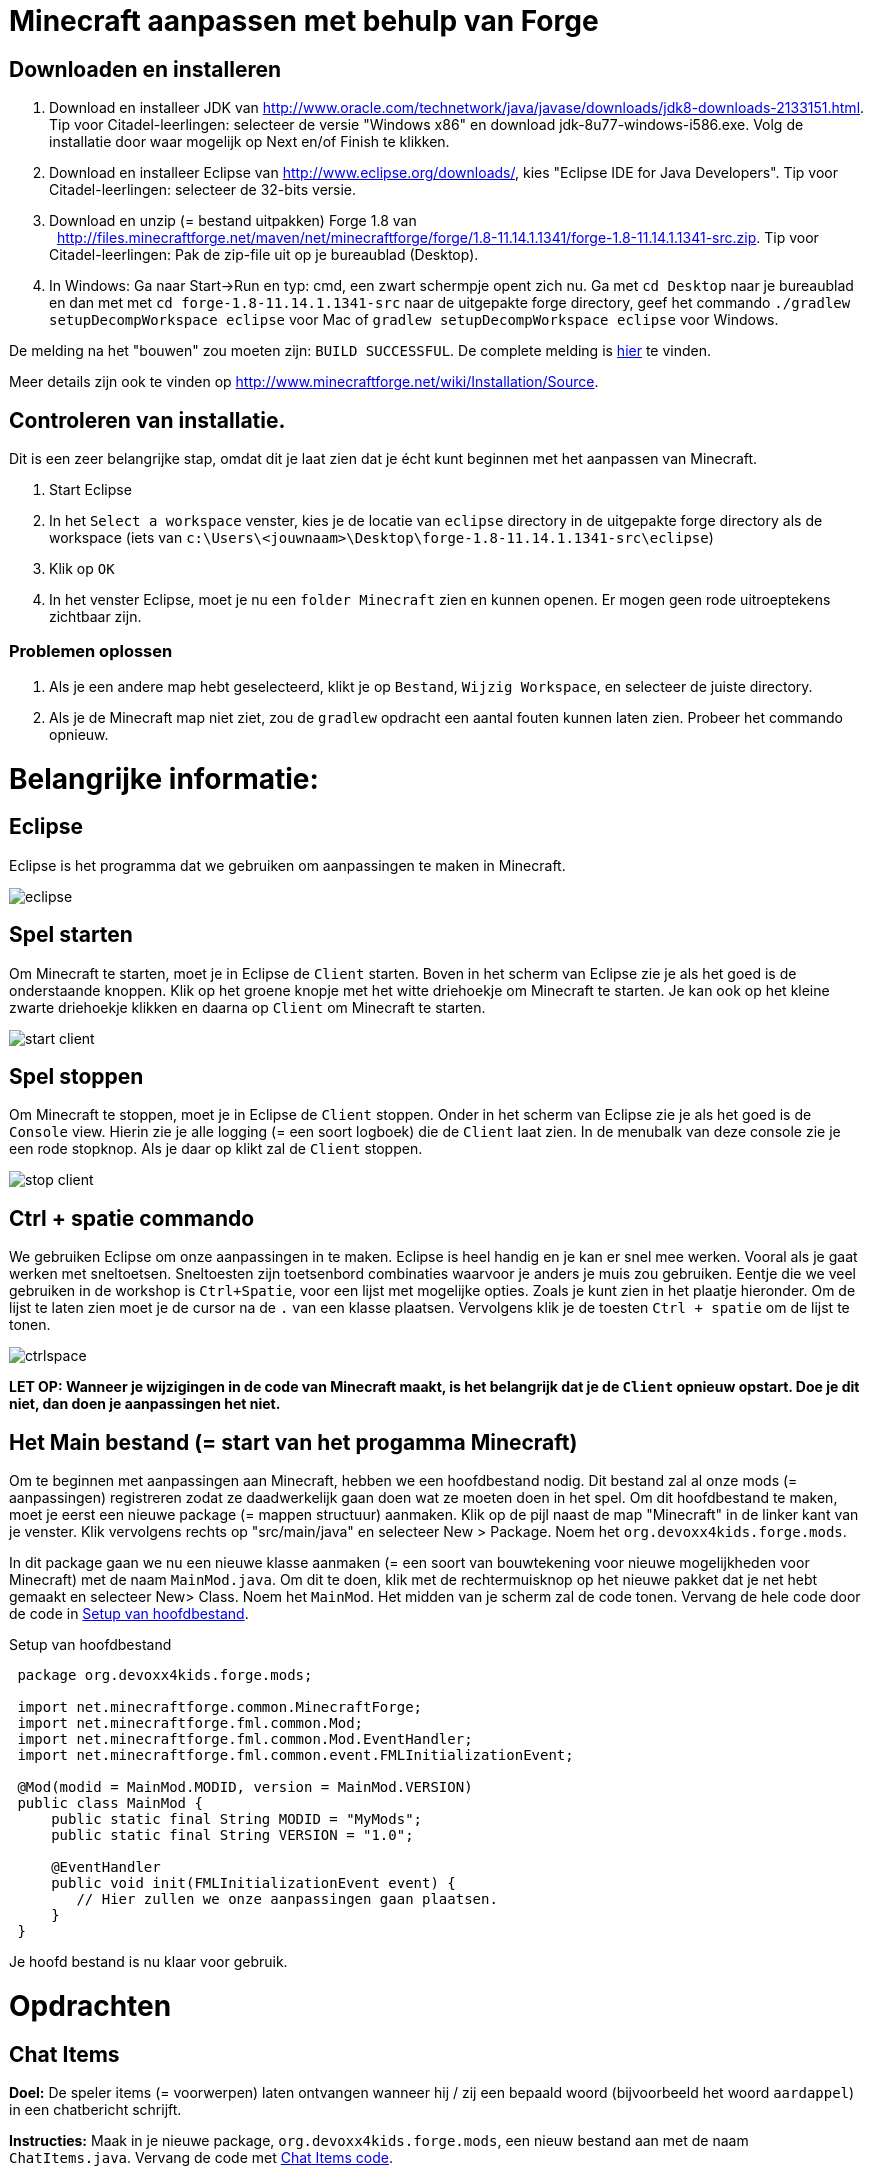 = Minecraft aanpassen met behulp van Forge

== Downloaden en installeren

. Download en installeer JDK van http://www.oracle.com/technetwork/java/javase/downloads/jdk8-downloads-2133151.html. Tip voor Citadel-leerlingen: selecteer de versie "Windows x86" en download jdk-8u77-windows-i586.exe. Volg de installatie door waar mogelijk op Next en/of Finish te klikken.
. Download en installeer Eclipse van http://www.eclipse.org/downloads/, kies "Eclipse IDE for Java Developers". Tip voor Citadel-leerlingen: selecteer de 32-bits versie.
. Download en unzip (= bestand uitpakken)  Forge 1.8 van
  http://files.minecraftforge.net/maven/net/minecraftforge/forge/1.8-11.14.1.1341/forge-1.8-11.14.1.1341-src.zip. Tip voor Citadel-leerlingen: Pak de zip-file uit op je bureaublad (Desktop).
. In Windows: Ga naar Start->Run en typ: cmd, een zwart schermpje opent zich nu. Ga met `cd Desktop` naar je bureaublad en dan met met `cd forge-1.8-11.14.1.1341-src` naar de uitgepakte forge directory, geef het commando `./gradlew
                                                        setupDecompWorkspace eclipse` voor Mac of `gradlew
                                                        setupDecompWorkspace eclipse` voor Windows. +

De melding na het "bouwen" zou moeten zijn: `BUILD SUCCESSFUL`. De complete melding is <<Gradlew_command_output, hier>> te vinden.

Meer details zijn ook te vinden op http://www.minecraftforge.net/wiki/Installation/Source.

== Controleren van installatie.

Dit is een zeer belangrijke stap, omdat dit je laat zien dat je écht kunt beginnen met het aanpassen van Minecraft.

. Start Eclipse
. In het `Select a workspace` venster, kies je de locatie van `eclipse` directory in de uitgepakte forge directory als de workspace (iets van `c:\Users\<jouwnaam>\Desktop\forge-1.8-11.14.1.1341-src\eclipse`)
. Klik op `OK`
. In het venster Eclipse, moet je nu een `folder Minecraft` zien en kunnen openen. Er mogen geen rode uitroeptekens zichtbaar zijn.

=== Problemen oplossen

. Als je een andere map hebt geselecteerd, klikt je op `Bestand`, `Wijzig Workspace`, en selecteer de juiste directory.
. Als je de Minecraft map niet ziet, zou de `gradlew` opdracht een aantal fouten kunnen laten zien. Probeer het commando opnieuw.

<<<

= Belangrijke informatie:

== Eclipse

Eclipse is het programma dat we gebruiken om aanpassingen te maken in Minecraft.

image::../images/eclipse.png[]

== Spel starten

Om Minecraft te starten, moet je in Eclipse de `Client` starten. Boven in het scherm van Eclipse zie je als het goed is de onderstaande knoppen.
Klik op het groene knopje met het witte driehoekje om Minecraft te starten. Je kan ook op het kleine zwarte driehoekje klikken en daarna op `Client` om Minecraft te starten.

image::../images/start-client.png[]

== Spel stoppen

Om Minecraft te stoppen, moet je in Eclipse de `Client` stoppen. Onder in het scherm van Eclipse zie je als het goed is de `Console` view. Hierin zie je alle logging (= een soort logboek) die de `Client` laat zien. In de menubalk van deze console zie je een rode stopknop. Als je daar op klikt zal de `Client` stoppen.

image::../images/stop-client.png[]

== Ctrl + spatie commando

We gebruiken Eclipse om onze aanpassingen in te maken. Eclipse is heel handig en je kan er snel mee werken. Vooral als je gaat werken met sneltoetsen. Sneltoesten zijn toetsenbord combinaties waarvoor je anders je muis zou gebruiken. Eentje die we veel gebruiken in de workshop is `Ctrl+Spatie`, voor een lijst met mogelijke opties. Zoals je kunt zien in het plaatje hieronder.
Om de lijst te laten zien moet je de cursor na de `.` van een klasse plaatsen. Vervolgens klik je de toesten `Ctrl + spatie` om de lijst te tonen.

image::../images/ctrlspace.png[]

*LET OP: Wanneer je wijzigingen in de code van Minecraft maakt, is het belangrijk dat je de `Client` opnieuw opstart. Doe je dit niet, dan doen je aanpassingen het niet.*

<<<

== Het Main bestand (= start van het progamma Minecraft)

Om te beginnen met aanpassingen aan Minecraft, hebben we een hoofdbestand nodig. Dit bestand zal al onze mods (= aanpassingen) registreren zodat ze daadwerkelijk gaan doen wat ze moeten doen in het spel. Om dit hoofdbestand te maken, moet je eerst een nieuwe package (= mappen structuur) aanmaken. Klik op de pijl naast de map "Minecraft" in de linker kant van je venster. Klik vervolgens rechts op "src/main/java" en selecteer New > Package. Noem het `org.devoxx4kids.forge.mods`.

In dit package gaan we nu een nieuwe klasse aanmaken (= een soort van bouwtekening voor nieuwe mogelijkheden voor Minecraft) met de naam `MainMod.java`. Om dit te doen, klik met de rechtermuisknop op het nieuwe pakket dat je net hebt gemaakt en selecteer New> Class. Noem het `MainMod`. Het midden van je scherm zal de code tonen. Vervang de hele code door de code in <<Setting_Up_The_Main_File>>.

[[Setting_Up_The_Main_File]]
.Setup van hoofdbestand
[source, java, indent=1]
----
package org.devoxx4kids.forge.mods;

import net.minecraftforge.common.MinecraftForge;
import net.minecraftforge.fml.common.Mod;
import net.minecraftforge.fml.common.Mod.EventHandler;
import net.minecraftforge.fml.common.event.FMLInitializationEvent;

@Mod(modid = MainMod.MODID, version = MainMod.VERSION)
public class MainMod {
    public static final String MODID = "MyMods";
    public static final String VERSION = "1.0";

    @EventHandler
    public void init(FMLInitializationEvent event) {
       // Hier zullen we onze aanpassingen gaan plaatsen.
    }
}
----

Je hoofd bestand is nu klaar voor gebruik.

<<<

= Opdrachten

== Chat Items

**Doel:** De speler items (= voorwerpen) laten ontvangen wanneer hij / zij een bepaald woord (bijvoorbeeld het woord `aardappel`) in een chatbericht schrijft.

**Instructies:** Maak in je nieuwe package, `org.devoxx4kids.forge.mods`, een nieuw bestand aan met de naam `ChatItems.java`. Vervang de code met <<Chat_Items_Code>>.

[[Chat_Items_Code]]
.Chat Items code
[source, java]
----
package org.devoxx4kids.forge.mods;

import net.minecraft.init.Items;
import net.minecraft.item.ItemStack;
import net.minecraftforge.event.ServerChatEvent;
import net.minecraftforge.fml.common.eventhandler.SubscribeEvent;

public class ChatItems {

  @SubscribeEvent
  public void giveItems(ServerChatEvent event){
    if (event.message.contains("aardappel")) {
      event.player.inventory
        .addItemStackToInventory(new ItemStack(Items.potato, 64));
    }
  }
}
----

Registreer je mod (= aanpassing) in `MainMod.java` (= het hoofdbestand) met behulp van de regel in <<Registreren_Chat_Voorwerpen>>. De regel moet worden geplaatst tussen de twee accolades (= `{ }`) achter de lijn die zegt `init()`.

[[Registreren_Chat_Voorwerpen]]
.Registreren van Chat Items
====
[source, java]
----
MinecraftForge.EVENT_BUS.register(new ChatItems());
----
====

<<<

Je hoofd bestand ziet er nu uit als in <<Main_File_After_Register>>.

[[Main_File_After_Register]]
.Hoofdbestand na registreren van Chat voorwerpen
[source, java]
----
package org.devoxx4kids.forge.mods;

import net.minecraftforge.common.MinecraftForge;
import net.minecraftforge.fml.common.Mod;
import net.minecraftforge.fml.common.Mod.EventHandler;
import net.minecraftforge.fml.common.event.FMLInitializationEvent;

@Mod(modid = MainMod.MODID, version = MainMod.VERSION)
public class MainMod {
    public static final String MODID = "MyMods";
    public static final String VERSION = "1.0";

    @EventHandler
    public void init(FMLInitializationEvent event) {
        MinecraftForge.EVENT_BUS.register(new ChatItems());
    }
}
----

**Spel spelen:**

. Start de `Client` in Eclipse. (Zie `Belangrijke informatie` hoe je dat moet doen.) Minecraft zal starten.
. In Minecraft, selecteer `Singleplayer`
. Selecteer `Create New World`
. Geef je wereld een naam.
. Selecteer `Game Mode: Creative` door 2 keer op de knop op het midden van het scherm te klikken.
. Klik op de knop `Create New World`
. Je wereld zal nu gebouwd worden en het spel zal starten.
. Druk op 'T' om het chatvenster te openen.
. Schrijf een chatbericht waarin het woord `aardappel` voorkomt.
. Je moet een stapel aardappelen ontvangen (een stapel = 64 artikelen).

<<<

=== Tekst/voorwerp wijzigen

Instructies: Ga terug naar Eclipse. (Gebruik de 'esc' toets om Minecraft te verlaten.) Verander het woord in het tekstbericht en maak een ander item. Bijvoorbeeld: Verander de tekst `aardappel` in `diamant` en het gemaakte voorwerp `Items.potato` in `Items.diamond`. Gebruik Ctrl + spatie om de lijst met items weer te geven. (Zie `Belangrijke informatie` hoe je dat moet doen.)

**Spel spelen:**

. Stop de `Client` vanuit Eclipse. (Zie `Belangrijke informatie` hoe je dat moet doen.)
. Start de `Client` vanuit Eclipse. (Zie `Belangrijke informatie` hoe je dat moet doen.)
. Selecteer je wereld.
. Druk op 'T' om het chatvenster te openen.
. Schrijf een chatbericht waarin het woord `diamant` voorkomt.
. Je moet een stapel diamanten ontvangen.

<<<

=== Verschillende voorwerpen

Instructies: Ga terug naar Eclipse. Maak de code voor het aanmaken van verschillende voorwerpen voor verschillende chat-teksten.

[[Different_Chat_Items_Code]]
.Code voor Verschillende Chat Items
[source, java]
----
@SubscribeEvent
public void giveItems(ServerChatEvent event){
 if (event.message.contains("aardappel")) {
   event.player.inventory.addItemStackToInventory(new ItemStack(Items.potato, 64));
 }

 if (event.message.contains("diamant")) {
   event.player.inventory.addItemStackToInventory(new ItemStack(Items.diamond, 64));
 }
}

----

**Spel spelen:**

. Stop de `Client` vanuit Eclipse. (Zie `Belangrijke informatie` hoe je dat moet doen.)
. Start de `Client` vanuit Eclipse. (Zie `Belangrijke informatie` hoe je dat moet doen.)
. Selecteer je wereld.
. Druk op 'T' om het chatvenster te openen.
. Schrijf een chatbericht waarin het woord `aardappel` of `diamant` of beide voorkomt.
. Je moet een stapel aardappelen of diamanten of allebei ontvangen.

<<<

=== Meerdere Voorwerpen

Instructies: Ga terug naar Eclipse. Maak de code om verschillende voorwerpen te krijgen bij bepaalde chat-teksten.

[[Multiple_Chat_Items_Code]]
.Code Meerdere Chat Voorwerpen
[source, java]
----
@SubscribeEvent
public void giveItems(ServerChatEvent event){
 if (event.message.contains("aardappel")) {
   event.player.inventory.addItemStackToInventory(new ItemStack(Items.potato, 64));
   event.player.inventory.addItemStackToInventory(new ItemStack(Items.diamond, 64));
 }
}
----

**Spel spelen:**

. Stop de `Client` vanuit Eclipse. (Zie `Belangrijke informatie` hoe je dat moet doen.)
. Start de `Client` vanuit Eclipse. (Zie `Belangrijke informatie` hoe je dat moet doen.)
. Selecteer je wereld.
. Druk op 'T' om het chatvenster te openen.
. Schrijf een chatbericht waarin het woord `aardappel` voorkomt.
. Je krijgt een stapel van 64 aardappelen en 64 diamanten.

<<<

= Ender Dragon tot leven wekken

**Doel:** Elke keer als een speler een Dragon Egg plaatst een Ender Dragon tot leven laten komen.

**Instructies:** Ga terug naar Eclipse en maak in de package `org.devoxx4kids.forge.mods` een nieuwe klasse genaamd `DragonSpawner`. Vervang de code met de <<Dragon_Spawner_Code>>.

[[Dragon_Spawner_Code]]
.Code Dragon Spawner
[source, java]
----
package org.devoxx4kids.forge.mods;

import net.minecraft.entity.boss.EntityDragon;
import net.minecraft.init.Blocks;
import net.minecraft.util.BlockPos;
import net.minecraftforge.event.world.BlockEvent.PlaceEvent;
import net.minecraftforge.fml.common.eventhandler.SubscribeEvent;

public class DragonSpawner {

@SubscribeEvent
  public void spawnDragon(PlaceEvent event) {
    if (event.placedBlock == Blocks.dragon_egg.getBlockState().getBaseState()) {
      event.world.setBlockToAir(
        new BlockPos(event.pos.getX(), event.pos.getY(), event.pos.getZ()));
      EntityDragon dragon = new EntityDragon(event.world);
      dragon.setLocationAndAngles(
        event.pos.getX(), event.pos.getY(), event.pos.getZ(), 0, 0);
      event.world.spawnEntityInWorld(dragon);
    }
  }
}
----

<<<

Registreer vervolgens deze klasse zoals je deed met Chat items, je hoofdbestand zal er nu uitzien zoals wordt getoond in <<Dragon_Spawner_Registering>>.

[[Dragon_Spawner_Registering]]
.Registreren van Dragon Spawner code
[source, java]
----
package org.devoxx4kids.forge.mods;

import net.minecraftforge.common.MinecraftForge;
import net.minecraftforge.fml.common.Mod;
import net.minecraftforge.fml.common.Mod.EventHandler;
import net.minecraftforge.fml.common.event.FMLInitializationEvent;

@Mod(modid = MainMod.MODID, version = MainMod.VERSION)
public class MainMod {
    public static final String MODID = "MyMods";
    public static final String VERSION = "1.0";

    @EventHandler
    public void init(FMLInitializationEvent event) {
        MinecraftForge.EVENT_BUS.register(new ChatItems());
        MinecraftForge.EVENT_BUS.register(new DragonSpawner());
    }
}
----

**Spel spelen:**

. Stop de `Client` vanuit Eclipse. (Zie `Belangrijke informatie` hoe je dat moet doen.)
. Start de `Client` vanuit Eclipse. (Zie `Belangrijke informatie` hoe je dat moet doen.)
. Selecteer je wereld.
. Kijk in het chat-venster door op 'T' te drukken wat je spelersnaam is, dit is niet je normale minecraft-spelersnaam.
. Gebruik de opdracht `/give <je spelersnaam> dragon_egg` om jezelf een dragon egg te geven.
. Plaats het ei op het speelveld en een `Ender Dragon` zal tot leven komen.

<<<

=== Wijzig block/voorwerp

**Doel:** Elke keer als een speler een `Sponge` (=spons) plaatst een `Squid` (=inktvis)  tot leven laten komen.

**Instructies:** Wijzig de code die ervoor zorgt dat voorwerpen tot leven komen en laat een andere voorwerp tot leven komen. Met de onderstaande code laat je een `Squid` tot leven komen wanneer je een `sponge` block plaatst. Gebruik Ctrl + spatie om de lijst met voorwerpen weer te geven. (zie `Belangrijke informatie`)

.Spawn Squid Code
[source, java]
----
if (event.placedBlock == Blocks.sponge.getBlockState().getBaseState()) {
    event.world.setBlockToAir(
      new BlockPos(event.pos.getX(), event.pos.getY(), event.pos.getZ()));
    EntitySquid squid = new EntitySquid(event.world);
    squid.setLocationAndAngles(
      event.pos.getX(), event.pos.getY(), event.pos.getZ(), 0, 0);
    event.world.spawnEntityInWorld(squid);
}
----

Nadat je dit hebt gedaan, drukt je op Ctrl + Shift + O op een Windows-computer of Cmd + Shift + O op een Mac-computer om bepaalde klasses te importeren en een aantal fouten te repareren.

**Spel spelen:**

. Stop de `Client` vanuit Eclipse. (Zie `Belangrijke informatie` hoe je dat moet doen.)
. Start de `Client` vanuit Eclipse. (Zie `Belangrijke informatie` hoe je dat moet doen.)
. Selecteer je wereld.
. Kijk in het chat-venster door op 'T' te drukken wat je spelersnaam is, dit is niet je normale minecraft-spelersnaam.
. Gebruik de opdracht `/give <je spelersnaam> sponge` om jezelf een sponge te geven.
. Plaats de sponge in het water en een `Squid` zal tot leven komen.

<<<

=== Verander de start plek wanneer voorwerpen tot leven komen.

**Instructie:** Verander in de code `event.pos.getX ()`, `event.pos.getY ()`, `event.pos.getZ ()` en tel er 5 bij of af om te testen dat nieuwe voorwerpen worden geplaatst met een andere start plek.

.Afstand tussen nieuwe voorwerpen
[source, java]
----
dragon.setLocationAndAngles(
   event.pos.getX() + 5, event.pos.getY(), event.pos.getZ(), 0, 0);
----

**Spel spelen:**

. Stop de `Client` vanuit Eclipse. (Zie `Belangrijke informatie` hoe je dat moet doen.)
. Start de `Client` vanuit Eclipse. (Zie `Belangrijke informatie` hoe je dat moet doen.)
. Selecteer je wereld.
. Kijk in het chat-venster door op 'T' te drukken wat je spelersnaam is, dit is niet je normale minecraft-spelersnaam.
. Gebruik de opdracht `/give <je spelersnaam> dragon_egg` om jezelf een dragon egg te geven.
. Plaats het ei op het speelveld en een `Ender Dragon` zal tot leven komen op 5 vakjes van de plek waar je hebt geklikt met je muis.

<<<

== Creeper spawn-waarschuwing

**Doel:** Alle spelers waarschuwen wanneer er een creeper tot leven komt.

**Instructies:**  Maak een nieuwe klasse in de package met de naam `CreeperSpawnAlert`. Vervang de code in het bestand met de <<Creeper_Spawn_Code>>.

[[Creeper_Spawn_Code]]
.Code Nieuwe Creeper Span Alert
[source, java]
----
package org.devoxx4kids.forge.mods;

import java.util.List;
import net.minecraft.entity.monster.EntityCreeper;
import net.minecraft.entity.player.EntityPlayer;
import net.minecraft.util.ChatComponentText;
import net.minecraft.util.EnumChatFormatting;
import net.minecraftforge.event.entity.EntityJoinWorldEvent;
import net.minecraftforge.fml.common.eventhandler.SubscribeEvent;

public class CreeperSpawnAlert {

    @SubscribeEvent
    public void sendAlert(EntityJoinWorldEvent event) {
        if (!(event.entity instanceof EntityCreeper)) {
            return;
        }

        List players = event.entity.worldObj.playerEntities;

        for (int i = 0; i < players.size(); i++) {
            EntityPlayer player = (EntityPlayer) players.get(i);
            player.addChatMessage(new ChatComponentText(
                EnumChatFormatting.GREEN + "Een creeper is tot leven gekomen!"));
        }
    }

}
----

<<<

Registreer vervolgens deze klasse zoals je deed met Chat items, je hoofdbestand zal er nu uitzien zoals wordt getoond in <<Creeper_Spawn_Registering>>.

[[Creeper_Spawn_Registering]]
.Code Registreren Nieuwe Creeper spawn alert
[source, java]
----
package org.devoxx4kids.forge.mods;

import net.minecraftforge.common.MinecraftForge;
import net.minecraftforge.fml.common.Mod;
import net.minecraftforge.fml.common.Mod.EventHandler;
import net.minecraftforge.fml.common.event.FMLInitializationEvent;

@Mod(modid = MainMod.MODID, version = MainMod.VERSION)
public class MainMod {
    public static final String MODID = "MyMods";
    public static final String VERSION = "1.0";

    @EventHandler
    public void init(FMLInitializationEvent event) {
        MinecraftForge.EVENT_BUS.register(new ChatItems());
        MinecraftForge.EVENT_BUS.register(new DragonSpawner());
        MinecraftForge.EVENT_BUS.register(new CreeperSpawnAlert());
    }
}
----

**Spel spelen:**

. Stop de `Client` vanuit Eclipse. (Zie `Belangrijke informatie` hoe je dat moet doen.)
. Start de `Client` vanuit Eclipse. (Zie `Belangrijke informatie` hoe je dat moet doen.)
. Selecteer je wereld.
. Zorg ervoor dat je niet in de `peaceful mode` speelt. Dit kan je wijzigingen door 'T' te toetsen en type dan `/difficulty 2`
. Verander de tijd naar \`s nachts. Dit kan je wijzigingen door 'T' te toetsen en type dan `/time set night`

Je moet een heleboel berichten te zien krijgen met de tekst: "Een creeper is tot leven gekomen!" in lichtgroene letters. Dit bericht wordt elke keer naar jou gestuurd wanneer een creeper tot leven komt.

<<<

=== Verander kleur/formaat van het bericht

==== Verander de kleur naar rood

**Instructie:** Pas de code aan zoals in het voorbeeld hieronder.

.Kleur van bericht
[source,java]
----
player.addChatMessage(new ChatComponentText(
    EnumChatFormatting.RED + "Een creeper is tot leven gekomen!"));
----

Probeer verschillende kleuren op de plek in de code na `EnumChatFormatting`. (Gebruik `Ctrl + Spatie`, zie `Belangrijke informatie`)
Vergeet niet je `Client` opnieuw te starten wanneer je je aanpassing gaat testen.

==== Stijl wijzigen in cursief

**Instructie:** Pas de code aan zoals in het voorbeeld hieronder.

.Stijl van berichten
[source,java]
----
player.addChatMessage(new ChatComponentText(
    EnumChatFormatting.ITALIC + "Een creeper is tot leven gekomen!"));
----

Probeer verschillende stijlen in de code achter `EnumChatFormatting`. (Gebruik `Ctrl + Spatie`, zie `Belangrijke informatie`)
Vergeet niet je `Client` opnieuw te starten wanneer je je aanpassing gaat testen.

=== Wijzig tekst van het bericht

**Instructie:** Pas de code aan zoals in het voorbeeld hieronder.

.Stijl van berichten
[source,java]
----
player.addChatMessage(new ChatComponentText(
    EnumChatFormatting.GREEN + "Wegrennen, een creeper is tot leven gekomen!"));
----

Je kan zelf bepalen welke tekst er getoond wordt door de tekst tussen de aanhalingstekens te wijzigen.
Vergeet niet je `Client` opnieuw te starten wanneer je je aanpassing gaat testen.

<<<

=== Print dezelfde boodschap voor verschillende voorwerpen

**Instructie:** Pas de code aan om het bericht voor de creeper ook voor zombies te gebruiken. Dit kan op twee manieren.

. Door `AND` (= && tekens). Hierbij wordt er gecontroleerd of beide controles waar zijn. Alleen dan wordt er iets mee gedaan. Voorbeeld bij AND: Dit betekent dat het tekstbericht bij het gebruiken van de AND code alleen getoond wordt wanneer er een creeper AND (= en) een zombie tegelijk tot leven komen. Je ziet geen bericht als er alleen een creeper tot leven komt, of alleen een zombie.
. Door `OR` (= || tekens).  Hierbij wordt er gecontroleerd of een of allebei van de twee controles waar zijn. Alleen dan wordt er iets mee gedaan. Voorbeeld bij AND: Dit betekent dat het tekstbericht bij het gebruiken van de OR code getoond wordt wanneer er een creeper, OR (= of) een zombie tot leven komt,  OR (= of) als een creeper en een zombie tegelijk tot leven komen.


.Dezelfde berichten voor verschillende voorwerpen door gebruik te maken van `AND` (= && tekens).
[source, java]
----
// Als voorwerp en geen creeper en geen zombie is, dan doen we niks. (return betekent hier, ga verder met andere code)
if (!(event.entity instanceof EntityCreeper && event.entity instanceof EntityZombie)) {
   return;
}
----

OF

.Dezelfde berichten voor verschillende voorwerpen door gebruik te maken van `OR` (= || tekens).
[source, java]
----
// Als voorwerp of geen creeper is of geen zombie, dan doen we niks. (return betekent hier, ga verdere met andere code)
if (!(event.entity instanceof EntityCreeper) || !(event.entity instanceof EntityZombie)) {
   return;
}
----

<<<

=== Print een andere boodschap voor verschillende aanpassingen

**Instructie:** Maak voor elke voorwerp een ander bericht. Pas hiervoor de code van `CreeperSpawnAlert.java` aan zoals hieronder.

.Print een andere boodschap voor verschillende mods
[source, java]
----
public void sendAlert(EntityJoinWorldEvent event) {
    if (!(event.entity instanceof EntityCreeper && event.entity instanceof EntityZombie)) {
        return;
    }

    String message;

    // Als het voorwerp een creeper is,
    // dan tonen we `Een creeper is tot leven gekomen!`
    // en anders `Een zombie is tot leven gekomen!`
    if (event.entity instanceof EntityCreeper) {
        message = "Een creeper is tot leven gekomen!";
    } else {
        message = "Een zombie is tot leven gekomen!";
    }

    List players = event.entity.worldObj.playerEntities;

    for (int i = 0; i < players.size(); i++) {
        EntityPlayer player = (EntityPlayer) players.get(i);
        if (event.world.isRemote) {
            player.addChatMessage(new ChatComponentText(
               EnumChatFormatting.GREEN + message));
        }
    }
}
----

Vergeet niet je `Client` opnieuw te starten wanneer je je aanpassing gaat testen.

<<<

=== Bericht tonen bij het tot leven komen van een voorwerp

**Doel:** Bericht tonen wanneer een voorwerp tot leven komt. Het maakt niet uit welk soort voorwerp.

**Instructie:** Pas de code aan zoals je hieronder.

.Bericht tonen bij het tot leven komen van een voorwerp
[source, java]
----
package org.devoxx4kids.forge.mods;

import java.util.List;

import net.minecraft.entity.monster.EntityCreeper;
import net.minecraft.entity.player.EntityPlayer;
import net.minecraft.util.ChatComponentText;
import net.minecraft.util.EnumChatFormatting;
import net.minecraftforge.event.entity.EntityJoinWorldEvent;
import net.minecraftforge.fml.common.eventhandler.SubscribeEvent;

public class CreeperSpawnAlert {

    @SubscribeEvent
    public void sendAlert(EntityJoinWorldEvent event) {
        if (!(event.entity instanceof EntityMob)) {
            return;
        }

        List players = event.entity.worldObj.playerEntities;

        for (int i = 0; i < players.size(); i++) {
            EntityPlayer player = (EntityPlayer) players.get(i);
            player.addChatMessage(new ChatComponentText(
               EnumChatFormatting.GREEN + "Een creeper is tot leven gekomen!"));
        }
    }

}
----

Elk voorwerp in de Minecraft code stamt af van een `EntityMob`. Met deze aanpassing laten we een bericht zien wanneer elk type voorwerp tot leven komt.

<<<

== Scherpe sneeuwballen
**Doel:** Alle sneeuwballen omzetten in pijlen zodat ze voorwerpen kunnen beschadigen.

**Instructies:** Maak in je package een nieuwe klasse met de naam `SharpSnowballs` aan. Vervang de code met de  <<Sharp_Snowballs_Code>>.
[[Sharp_Snowballs_Code]]
.Code Scherpe sneeuwballen
[source, java]
----
package org.devoxx4kids.forge.mods;

import net.minecraft.entity.Entity;
import net.minecraft.entity.projectile.EntityArrow;
import net.minecraft.entity.projectile.EntitySnowball;
import net.minecraft.world.World;
import net.minecraftforge.event.entity.EntityJoinWorldEvent;
import net.minecraftforge.fml.common.eventhandler.SubscribeEvent;

public class SharpSnowballs {

    @SubscribeEvent
    public void replaceSnowballWithArrow(EntityJoinWorldEvent event) {
        Entity snowball = event.entity;
        World world = snowball.worldObj;
        if (!(snowball instanceof EntitySnowball)) {
           return;
        }
        if (!world.isRemote) {
            EntityArrow arrow = new EntityArrow(world);
            arrow.setLocationAndAngles(snowball.posX, snowball.posY, snowball.posZ, 0, 0);
            arrow.motionX = snowball.motionX;
            arrow.motionY = snowball.motionY;
            arrow.motionZ = snowball.motionZ;

            // gets arrow out of player`s head
            // gets the angle of arrow right, in the direction of motion
            arrow.posX += arrow.motionX;
            arrow.posY += arrow.motionY;
            arrow.posZ += arrow.motionZ;

            world.spawnEntityInWorld(arrow);
            snowball.setDead();
        }
    }
}
----

<<<

Registreer vervolgens deze klasse zoals je deed met Chat items, je hoofdbestand zal er nu uitzien zoals wordt getoond in <<Snowballs_Registering>>.

[[Snowballs_Registering]]
.Registreren Scherpe Sneeuwballen
[source, java]
----
package org.devoxx4kids.forge.mods;

import net.minecraftforge.common.MinecraftForge;
import net.minecraftforge.fml.common.Mod;
import net.minecraftforge.fml.common.Mod.EventHandler;
import net.minecraftforge.fml.common.event.FMLInitializationEvent;

@Mod(modid = MainMod.MODID, version = MainMod.VERSION)
public class MainMod {
    public static final String MODID = "MyMods";
    public static final String VERSION = "1.0";

    @EventHandler
    public void init(FMLInitializationEvent event) {
        MinecraftForge.EVENT_BUS.register(new ChatItems());
        MinecraftForge.EVENT_BUS.register(new DragonSpawner());
        MinecraftForge.EVENT_BUS.register(new CreeperSpawnAlert());
        MinecraftForge.EVENT_BUS.register(new SharpSnowballs());
    }
}
----

<<<

**Spel spelen:**

. Stop de `Client` vanuit Eclipse. (Zie `Belangrijke informatie` hoe je dat moet doen.)
. Start de `Client` vanuit Eclipse. (Zie `Belangrijke informatie` hoe je dat moet doen.)
. Selecteer je wereld.
. Zoek een Sneeuwbal in je voorraad. (Type 'E' om je voorraad te openen. Klik vervolgens op het laatste tabje en daar zie je de `snowball`)
. Klik met je muis op de sneeuwbal en dan klik je een van de lege vakjes onderin.
. Druk op 'esc' om je voorraad te sluiten.
. Als je nu een sneeuwbal gooit met behulp van de rechtermuis toets. Dan zullen de sneeuwballen veranderen in pijlen!! Schiet maar hoog in de lucht.
. *TIP* Je kan ook een Sneeuwgolem maken door 2 sneeuwblokken en 1 pompoen op elkaar te plaatsen. De Sneeuwgolem zal een torentje worden dat sneeuwballen schiet die veranderen in pijlen.

image::../images/inventory_snowball.png[]

<<<

=== Explosieve sneeuwballen

**Doel:** Sneeuwballen veranderen in TNT pakketjes die ontploffen nadat je ze hebt gegooid.

**Instructie:** Pas de code aan zoals in het voorbeeld hieronder.

[[Snowballs_Code]]
.Code Explosieve Sneeuwballen
[source, java]
----
package org.devoxx4kids.forge.mods;

import net.minecraft.entity.Entity;
import net.minecraft.entity.projectile.EntityArrow;
import net.minecraft.entity.projectile.EntitySnowball;
import net.minecraft.world.World;
import net.minecraftforge.event.entity.EntityJoinWorldEvent;
import net.minecraftforge.fml.common.eventhandler.SubscribeEvent;

public class SharpSnowballs {

    @SubscribeEvent
    public void replaceSnowballWithArrow(EntityJoinWorldEvent event) {
      Entity snowball = event.entity;
      World world = snowball.worldObj;
      if (!(snowball instanceof EntitySnowball)) {
        return;
      }
      if (!world.isRemote) {
        // Hier moet je de code aanpassen.
        EntityTNTPrimed arrow = new EntityTNTPrimed(world);
        arrow.fuse = 80;

        arrow.setLocationAndAngles(snowball.posX, snowball.posY, snowball.posZ, 0, 0);
        arrow.motionX = snowball.motionX;
        arrow.motionY = snowball.motionY;
        arrow.motionZ = snowball.motionZ;

        arrow.posX += arrow.motionX;
        arrow.posY += arrow.motionY;
        arrow.posZ += arrow.motionZ;
        world.spawnEntityInWorld(arrow);
        snowball.setDead();
      }
    }
}
----

<<<

== Iron Golems Met Super Krachten

**Doel:** Het geven van superkrachten aan Iron Golems wanneer ze tot leven komen in de wereld.

**Instructies:**

Maak in je package een nieuwe klasse genaamd `OverpoweredIronGolems`. Vervang de code ervan met <<Iron_Golems_Code>>.

[[Iron_Golems_Code]]
.Code Iron Golems Met Superkrachten
[source, java]
----
package org.devoxx4kids.forge.mods;

import net.minecraft.entity.EntityLiving;
import net.minecraft.entity.monster.EntityIronGolem;
import net.minecraft.potion.PotionEffect;
import net.minecraftforge.event.entity.EntityJoinWorldEvent;
import net.minecraftforge.fml.common.eventhandler.SubscribeEvent;

public class OverpoweredIronGolems {

    @SubscribeEvent
    public void golemMagic(EntityJoinWorldEvent event) {
        if (!(event.entity instanceof EntityIronGolem)) {
           return;
        }

        EntityLiving entity = (EntityLiving) event.entity;
        entity.addPotionEffect(new PotionEffect(1, 1000000, 5));
        entity.addPotionEffect(new PotionEffect(5, 1000000, 5));
        entity.addPotionEffect(new PotionEffect(10, 1000000, 5));
        entity.addPotionEffect(new PotionEffect(11, 1000000, 5));
    }
}
----

<<<

Registreer vervolgens deze klasse zoals je deed met Chat items, je hoofdbestand zal er nu uitzien zoals wordt getoond in <<Iron_Golems_Register>>.

[[Iron_Golems_Register]]
.Code Registreren Iron Golems Met Super Krachten
[source, java]
----
package org.devoxx4kids.forge.mods;

import net.minecraftforge.common.MinecraftForge;
import net.minecraftforge.fml.common.Mod;
import net.minecraftforge.fml.common.Mod.EventHandler;
import net.minecraftforge.fml.common.event.FMLInitializationEvent;

@Mod(modid = MainMod.MODID, version = MainMod.VERSION)
public class MainMod {
    public static final String MODID = "MyMods";
    public static final String VERSION = "1.0";

    @EventHandler
    public void init(FMLInitializationEvent event) {
        MinecraftForge.EVENT_BUS.register(new ChatItems());
        MinecraftForge.EVENT_BUS.register(new DragonSpawner());
        MinecraftForge.EVENT_BUS.register(new CreeperSpawnAlert());
        MinecraftForge.EVENT_BUS.register(new SharpSnowballs());
        MinecraftForge.EVENT_BUS.register(new OverpoweredIronGolems());
    }
}
----

**Spel spelen:**

. Stop de `Client` vanuit Eclipse. (Zie `Belangrijke informatie` hoe je dat moet doen.)
. Start de `Client` vanuit Eclipse. (Zie `Belangrijke informatie` hoe je dat moet doen.)
. Selecteer je wereld.
. Laat een Iron golem tot leven komen. (Type 'T' en dan type je `/summon VillagerGolem` ).
. Laat een paar vijandige karakters tot leven komen in de buurt van de Iron Golem

De golem zal zich naar hen toe verplaatsen om hen te doden. Normaal gesproken bewegen Iron Golems langzaam, maar met de snelheidsinstelling van de aanpassing, zullen ze heel snel bewegen.

<<<

== Regenwater

**Doel:** Wanneer het regent water plaatsen aan de voeten van entities.

**Instructies:** Maak in je package een nieuwe klasse met de naam `RainWater`. Vervang de code ervan met <<Rain_Code>>.

[[Rain_Code]]
.Code Regen Water
[source, java]
----
package org.devoxx4kids.forge.mods;

import net.minecraft.entity.Entity;
import net.minecraft.init.Blocks;
import net.minecraft.util.BlockPos;
import net.minecraft.world.World;
import net.minecraftforge.event.entity.living.LivingEvent.LivingUpdateEvent;
import net.minecraftforge.fml.common.eventhandler.SubscribeEvent;

public class RainWater {

  @SubscribeEvent
  public void makeWater(LivingUpdateEvent event) {
    Entity entity = event.entity;
    World world = entity.worldObj;
    int x = (int) Math.floor(entity.posX);
    int y = (int) Math.floor(entity.posY);
    int z = (int) Math.floor(entity.posZ);
    if (!entity.worldObj.isRaining()) {
      return;
    }
    for (int i = y; i < 256; i++) {
      if (world.getBlockState(
        new BlockPos(x, i, z)) != Blocks.air.getBlockState().getBaseState()) {
          return;
      }
    }
    if (world.isRemote || !world.getBlockState(
      new BlockPos(x, y - 1, z)).getBlock().isNormalCube()) {
        return;
    }
    world.setBlockState(new BlockPos(x, y, z), Blocks.water.getBlockState().getBaseState());
  }
}
----

<<<

Registreer vervolgens deze klasse zoals je deed met Chat items, je hoofdbestand zal er nu uitzien zoals wordt getoond in <<Rain_Registering>>.

[[Rain_Registering]]
.Registreren Regen Water
[source, java]
----
package org.devoxx4kids.forge.mods;

import net.minecraftforge.common.MinecraftForge;
import net.minecraftforge.fml.common.Mod;
import net.minecraftforge.fml.common.Mod.EventHandler;
import net.minecraftforge.fml.common.event.FMLInitializationEvent;

@Mod(modid = MainMod.MODID, version = MainMod.VERSION)
public class MainMod {
    public static final String MODID = "MyMods";
    public static final String VERSION = "1.0";

    @EventHandler
    public void init(FMLInitializationEvent event) {
        MinecraftForge.EVENT_BUS.register(new ChatItems());
        MinecraftForge.EVENT_BUS.register(new DragonSpawner());
        MinecraftForge.EVENT_BUS.register(new CreeperSpawnAlert());
        MinecraftForge.EVENT_BUS.register(new SharpSnowballs());
        MinecraftForge.EVENT_BUS.register(new OverpoweredIronGolems());
        MinecraftForge.EVENT_BUS.register(new RainWater());
    }
}
----

**Spel spelen:**

. Stop de `Client` vanuit Eclipse. (Zie `Belangrijke informatie` hoe je dat moet doen.)
. Start de `Client` vanuit Eclipse. (Zie `Belangrijke informatie` hoe je dat moet doen.)
. Selecteer je wereld.
. Type 'T' en dan type je `/weather rain` om het weer regenachtig maken.
. Begin te bewegen. Waar je ook gaat zal er water verschijnen, maar zodra je stilstaat zal het snel verdwijnen.

<<<

*De volgende opdrachten hoef je niet tijdens de workshop uit te voeren, maar kan je doen als je nog tijd over hebt of thuis nog verder gaat met aanpassingen maken van Minecraft.*

== Het delen van je aanpassingen

Open de opdrachtprompt van je computer. Navigeer naar uw Forge map. Vervolgens typt je het commando `gradlew build`. Op een Mac kan het zijn `./gradlew build`. Nadat het proces is voltooid, gaat je naar de "build" map, daarbinnen vind je weer een map met de naam "libs". In deze map, moet er een .jar-bestand genaamd `modid-1.0.jar` zijn. In dit .jar-bestand zitten al je mods.

Om je mod in je Minecraft launcher te installeren, volg dan de instructies op http://www.minecraftforge.net/wiki/Installation/Universal.

<<<

== Uitvoer van Gradlew commando
[source,text]
----
forge> ./gradlew setupDecompWorkspace eclipse
Downloading https://services.gradle.org/distributions/gradle-2.0-bin.zip
.........................................................................................................................................................................................................................................................................................................................................................................................................................................................................................................................................................................................................................................................................................................................................................................................................................................................................................................................................................................................................................................................................................................................................................................................................................................................................................................................................................................................................................................................................................................................................................................................................................................................................................................................................................................................................................................................................................................................................................................................................................................................................................................................................................
Unzipping /Users/arungupta/.gradle/wrapper/dists/gradle-2.0-bin/5h57m9vra0mjv9qs45oqtsb5c0/gradle-2.0-bin.zip to /Users/arungupta/.gradle/wrapper/dists/gradle-2.0-bin/5h57m9vra0mjv9qs45oqtsb5c0
Set executable permissions for: /Users/arungupta/.gradle/wrapper/dists/gradle-2.0-bin/5h57m9vra0mjv9qs45oqtsb5c0/gradle-2.0/bin/gradle
Download http://files.minecraftforge.net/maven/net/minecraftforge/gradle/ForgeGradle/1.2-SNAPSHOT/ForgeGradle-1.2-20150329.235405-283.pom
Download http://files.minecraftforge.net/maven/de/oceanlabs/mcp/RetroGuard/3.6.6/RetroGuard-3.6.6.pom
Download http://repo1.maven.org/maven2/net/sf/opencsv/opencsv/2.3/opencsv-2.3.pom
Download http://repo1.maven.org/maven2/org/sonatype/oss/oss-parent/7/oss-parent-7.pom
Download http://repo1.maven.org/maven2/com/github/jponge/lzma-java/1.3/lzma-java-1.3.pom
Download http://repo1.maven.org/maven2/com/github/abrarsyed/jastyle/jAstyle/1.2/jAstyle-1.2.pom
Download http://repo1.maven.org/maven2/net/sf/trove4j/trove4j/2.1.0/trove4j-2.1.0.pom
Download http://repo1.maven.org/maven2/com/cloudbees/diff4j/1.1/diff4j-1.1.pom
Download http://repo1.maven.org/maven2/com/cloudbees/cloudbees-oss-parent/1/cloudbees-oss-parent-1.pom
Download http://repo1.maven.org/maven2/net/md-5/SpecialSource/1.7.3/SpecialSource-1.7.3.pom
Download http://repo1.maven.org/maven2/org/sonatype/oss/oss-parent/9/oss-parent-9.pom
Download http://repo1.maven.org/maven2/com/github/tony19/named-regexp/0.2.3/named-regexp-0.2.3.pom
Download http://repo1.maven.org/maven2/org/ow2/asm/asm-debug-all/5.0.3/asm-debug-all-5.0.3.pom
Download http://repo1.maven.org/maven2/org/ow2/asm/asm-parent/5.0.3/asm-parent-5.0.3.pom
Download http://repo1.maven.org/maven2/org/ow2/ow2/1.3/ow2-1.3.pom
Download http://repo1.maven.org/maven2/com/nothome/javaxdelta/2.0.1/javaxdelta-2.0.1.pom
Download http://files.minecraftforge.net/maven/net/minecraftforge/srg2source/Srg2Source/3.2-SNAPSHOT/Srg2Source-3.2-20150109.190932-47.pom
Download http://repo1.maven.org/maven2/org/apache/httpcomponents/httpclient/4.3.3/httpclient-4.3.3.pom
Download http://repo1.maven.org/maven2/org/apache/httpcomponents/httpcomponents-client/4.3.3/httpcomponents-client-4.3.3.pom
Download http://repo1.maven.org/maven2/org/apache/httpcomponents/project/7/project-7.pom
Download http://repo1.maven.org/maven2/org/apache/apache/13/apache-13.pom
Download http://repo1.maven.org/maven2/com/google/code/gson/gson/2.2.4/gson-2.2.4.pom
Download http://repo1.maven.org/maven2/com/google/guava/guava/18.0/guava-18.0.pom
Download http://repo1.maven.org/maven2/com/google/guava/guava-parent/18.0/guava-parent-18.0.pom
Download http://repo1.maven.org/maven2/org/apache/httpcomponents/httpmime/4.3.3/httpmime-4.3.3.pom
Download http://files.minecraftforge.net/maven/de/oceanlabs/mcp/mcinjector/3.2-SNAPSHOT/mcinjector-3.2-20150210.031242-16.pom
Download http://repo1.maven.org/maven2/net/sf/jopt-simple/jopt-simple/4.5/jopt-simple-4.5.pom
Download http://repo1.maven.org/maven2/org/jvnet/localizer/localizer/1.12/localizer-1.12.pom
Download http://repo1.maven.org/maven2/org/jvnet/localizer/localizer-parent/1.12/localizer-parent-1.12.pom
Download http://repo1.maven.org/maven2/commons-io/commons-io/1.4/commons-io-1.4.pom
Download http://repo1.maven.org/maven2/org/apache/commons/commons-parent/7/commons-parent-7.pom
Download http://repo1.maven.org/maven2/org/apache/apache/4/apache-4.pom
Download http://repo1.maven.org/maven2/trove/trove/1.0.2/trove-1.0.2.pom
Download http://files.minecraftforge.net/maven/org/eclipse/jdt/org.eclipse.jdt.core/3.10.0.v20131029-1755/org.eclipse.jdt.core-3.10.0.v20131029-1755.pom
Download http://repo1.maven.org/maven2/org/eclipse/core/jobs/3.5.300-v20130429-1813/jobs-3.5.300-v20130429-1813.pom
Download http://repo1.maven.org/maven2/org/eclipse/osgi/3.9.1-v20130814-1242/osgi-3.9.1-v20130814-1242.pom
Download http://repo1.maven.org/maven2/org/eclipse/core/contenttype/3.4.200-v20130326-1255/contenttype-3.4.200-v20130326-1255.pom
Download http://repo1.maven.org/maven2/org/eclipse/core/resources/3.2.1-R32x_v20060914/resources-3.2.1-R32x_v20060914.pom
Download http://repo1.maven.org/maven2/org/eclipse/equinox/common/3.6.200-v20130402-1505/common-3.6.200-v20130402-1505.pom
Download http://repo1.maven.org/maven2/org/eclipse/text/org.eclipse.text/3.5.101/org.eclipse.text-3.5.101.pom
Download http://repo1.maven.org/maven2/org/eclipse/jgit/org.eclipse.jgit/3.2.0.201312181205-r/org.eclipse.jgit-3.2.0.201312181205-r.pom
Download http://repo1.maven.org/maven2/org/eclipse/jgit/org.eclipse.jgit-parent/3.2.0.201312181205-r/org.eclipse.jgit-parent-3.2.0.201312181205-r.pom
Download http://repo1.maven.org/maven2/org/eclipse/equinox/preferences/3.5.100-v20130422-1538/preferences-3.5.100-v20130422-1538.pom
Download http://repo1.maven.org/maven2/org/eclipse/core/runtime/3.9.0-v20130326-1255/runtime-3.9.0-v20130326-1255.pom
Download http://repo1.maven.org/maven2/org/apache/httpcomponents/httpcore/4.3.2/httpcore-4.3.2.pom
Download http://repo1.maven.org/maven2/org/apache/httpcomponents/httpcomponents-core/4.3.2/httpcomponents-core-4.3.2.pom
Download http://repo1.maven.org/maven2/commons-logging/commons-logging/1.1.3/commons-logging-1.1.3.pom
Download http://repo1.maven.org/maven2/org/apache/commons/commons-parent/28/commons-parent-28.pom
Download http://repo1.maven.org/maven2/commons-codec/commons-codec/1.6/commons-codec-1.6.pom
Download http://repo1.maven.org/maven2/org/apache/commons/commons-parent/22/commons-parent-22.pom
Download http://repo1.maven.org/maven2/org/apache/apache/9/apache-9.pom
Download http://repo1.maven.org/maven2/org/eclipse/equinox/preferences/3.5.200-v20140224-1527/preferences-3.5.200-v20140224-1527.pom
Download http://repo1.maven.org/maven2/org/eclipse/equinox/registry/3.5.400-v20140428-1507/registry-3.5.400-v20140428-1507.pom
Download http://repo1.maven.org/maven2/org/eclipse/core/runtime/compatibility/3.1.200-v20070502/compatibility-3.1.200-v20070502.pom
Download http://repo1.maven.org/maven2/org/eclipse/core/expressions/3.3.0-v20070606-0010/expressions-3.3.0-v20070606-0010.pom
Download http://repo1.maven.org/maven2/org/eclipse/core/filesystem/1.1.0-v20070606/filesystem-1.1.0-v20070606.pom
Download http://repo1.maven.org/maven2/org/eclipse/core/org.eclipse.core.commands/3.6.0/org.eclipse.core.commands-3.6.0.pom
Download http://repo1.maven.org/maven2/org/eclipse/equinox/org.eclipse.equinox.common/3.6.0/org.eclipse.equinox.common-3.6.0.pom
Download http://repo1.maven.org/maven2/com/jcraft/jsch/0.1.46/jsch-0.1.46.pom
Download http://repo1.maven.org/maven2/org/sonatype/oss/oss-parent/6/oss-parent-6.pom
Download http://repo1.maven.org/maven2/com/googlecode/javaewah/JavaEWAH/0.5.6/JavaEWAH-0.5.6.pom
Download http://repo1.maven.org/maven2/org/sonatype/oss/oss-parent/5/oss-parent-5.pom
Download http://repo1.maven.org/maven2/org/eclipse/osgi/3.10.0-v20140606-1445/osgi-3.10.0-v20140606-1445.pom
Download http://repo1.maven.org/maven2/org/eclipse/core/jobs/3.6.0-v20140424-0053/jobs-3.6.0-v20140424-0053.pom
Download http://repo1.maven.org/maven2/org/eclipse/core/contenttype/3.4.200-v20140207-1251/contenttype-3.4.200-v20140207-1251.pom
Download http://repo1.maven.org/maven2/org/eclipse/equinox/app/1.3.200-v20130910-1609/app-1.3.200-v20130910-1609.pom
Download http://repo1.maven.org/maven2/org/eclipse/core/runtime/3.10.0-v20140318-2214/runtime-3.10.0-v20140318-2214.pom
Download http://repo1.maven.org/maven2/org/eclipse/update/configurator/3.2.100-v20070615/configurator-3.2.100-v20070615.pom
Download http://repo1.maven.org/maven2/net/sf/jopt-simple/jopt-simple/4.7/jopt-simple-4.7.pom
Download http://files.minecraftforge.net/maven/net/minecraftforge/gradle/ForgeGradle/1.2-SNAPSHOT/ForgeGradle-1.2-20150329.235405-283.jar
Download http://files.minecraftforge.net/maven/de/oceanlabs/mcp/RetroGuard/3.6.6/RetroGuard-3.6.6.jar
Download http://repo1.maven.org/maven2/net/sf/opencsv/opencsv/2.3/opencsv-2.3.jar
Download http://repo1.maven.org/maven2/com/github/jponge/lzma-java/1.3/lzma-java-1.3.jar
Download http://repo1.maven.org/maven2/com/github/abrarsyed/jastyle/jAstyle/1.2/jAstyle-1.2.jar
Download http://repo1.maven.org/maven2/net/sf/trove4j/trove4j/2.1.0/trove4j-2.1.0.jar
Download http://repo1.maven.org/maven2/com/cloudbees/diff4j/1.1/diff4j-1.1.jar
Download http://repo1.maven.org/maven2/net/md-5/SpecialSource/1.7.3/SpecialSource-1.7.3.jar
Download http://repo1.maven.org/maven2/com/github/tony19/named-regexp/0.2.3/named-regexp-0.2.3.jar
Download http://repo1.maven.org/maven2/org/ow2/asm/asm-debug-all/5.0.3/asm-debug-all-5.0.3.jar
Download http://repo1.maven.org/maven2/com/nothome/javaxdelta/2.0.1/javaxdelta-2.0.1.jar
Download http://files.minecraftforge.net/maven/net/minecraftforge/srg2source/Srg2Source/3.2-SNAPSHOT/Srg2Source-3.2-20150109.190932-47.jar
Download http://repo1.maven.org/maven2/org/apache/httpcomponents/httpclient/4.3.3/httpclient-4.3.3.jar
Download http://repo1.maven.org/maven2/com/google/code/gson/gson/2.2.4/gson-2.2.4.jar
Download http://repo1.maven.org/maven2/com/google/guava/guava/18.0/guava-18.0.jar
Download http://repo1.maven.org/maven2/org/apache/httpcomponents/httpmime/4.3.3/httpmime-4.3.3.jar
Download http://files.minecraftforge.net/maven/de/oceanlabs/mcp/mcinjector/3.2-SNAPSHOT/mcinjector-3.2-20150210.031242-16.jar
Download http://repo1.maven.org/maven2/org/jvnet/localizer/localizer/1.12/localizer-1.12.jar
Download http://repo1.maven.org/maven2/commons-io/commons-io/1.4/commons-io-1.4.jar
Download http://repo1.maven.org/maven2/trove/trove/1.0.2/trove-1.0.2.jar
Download http://files.minecraftforge.net/maven/org/eclipse/jdt/org.eclipse.jdt.core/3.10.0.v20131029-1755/org.eclipse.jdt.core-3.10.0.v20131029-1755.jar
Download http://repo1.maven.org/maven2/org/eclipse/core/resources/3.2.1-R32x_v20060914/resources-3.2.1-R32x_v20060914.jar
Download http://repo1.maven.org/maven2/org/eclipse/equinox/common/3.6.200-v20130402-1505/common-3.6.200-v20130402-1505.jar
Download http://repo1.maven.org/maven2/org/eclipse/text/org.eclipse.text/3.5.101/org.eclipse.text-3.5.101.jar
Download http://repo1.maven.org/maven2/org/eclipse/jgit/org.eclipse.jgit/3.2.0.201312181205-r/org.eclipse.jgit-3.2.0.201312181205-r.jar
Download http://repo1.maven.org/maven2/org/apache/httpcomponents/httpcore/4.3.2/httpcore-4.3.2.jar
Download http://repo1.maven.org/maven2/commons-logging/commons-logging/1.1.3/commons-logging-1.1.3.jar
Download http://repo1.maven.org/maven2/commons-codec/commons-codec/1.6/commons-codec-1.6.jar
Download http://repo1.maven.org/maven2/org/eclipse/equinox/registry/3.5.400-v20140428-1507/registry-3.5.400-v20140428-1507.jar
Download http://repo1.maven.org/maven2/org/eclipse/core/runtime/compatibility/3.1.200-v20070502/compatibility-3.1.200-v20070502.jar
Download http://repo1.maven.org/maven2/org/eclipse/core/expressions/3.3.0-v20070606-0010/expressions-3.3.0-v20070606-0010.jar
Download http://repo1.maven.org/maven2/org/eclipse/core/filesystem/1.1.0-v20070606/filesystem-1.1.0-v20070606.jar
Download http://repo1.maven.org/maven2/org/eclipse/core/org.eclipse.core.commands/3.6.0/org.eclipse.core.commands-3.6.0.jar
Download http://repo1.maven.org/maven2/org/eclipse/equinox/org.eclipse.equinox.common/3.6.0/org.eclipse.equinox.common-3.6.0.jar
Download http://repo1.maven.org/maven2/com/jcraft/jsch/0.1.46/jsch-0.1.46.jar
Download http://repo1.maven.org/maven2/com/googlecode/javaewah/JavaEWAH/0.5.6/JavaEWAH-0.5.6.jar
Download http://repo1.maven.org/maven2/org/eclipse/equinox/app/1.3.200-v20130910-1609/app-1.3.200-v20130910-1609.jar
Download http://repo1.maven.org/maven2/org/eclipse/update/configurator/3.2.100-v20070615/configurator-3.2.100-v20070615.jar
Download http://repo1.maven.org/maven2/net/sf/jopt-simple/jopt-simple/4.7/jopt-simple-4.7.jar
Download http://repo1.maven.org/maven2/org/eclipse/equinox/preferences/3.5.200-v20140224-1527/preferences-3.5.200-v20140224-1527.jar
Download http://repo1.maven.org/maven2/org/eclipse/osgi/3.10.0-v20140606-1445/osgi-3.10.0-v20140606-1445.jar
Download http://repo1.maven.org/maven2/org/eclipse/core/jobs/3.6.0-v20140424-0053/jobs-3.6.0-v20140424-0053.jar
Download http://repo1.maven.org/maven2/org/eclipse/core/contenttype/3.4.200-v20140207-1251/contenttype-3.4.200-v20140207-1251.jar
Download http://repo1.maven.org/maven2/org/eclipse/core/runtime/3.10.0-v20140318-2214/runtime-3.10.0-v20140318-2214.jar
****************************
 Powered By MCP:
 http://mcp.ocean-labs.de/
 Searge, ProfMobius, Fesh0r,
 R4wk, ZeuX, IngisKahn, bspkrs
 MCP Data version : snapshot_20141130
****************************
:extractMcpData
Download http://files.minecraftforge.net/maven/de/oceanlabs/mcp/mcp_snapshot/20141130-1.8/mcp_snapshot-20141130-1.8.zip
:getVersionJson
:extractUserDev
Download http://files.minecraftforge.net/maven/net/minecraftforge/forge/1.8-11.14.1.1341/forge-1.8-11.14.1.1341-userdev.jar
:genSrgs
:extractNatives
Download https://libraries.minecraft.net/org/lwjgl/lwjgl/lwjgl-platform/2.9.2-nightly-20140822/lwjgl-platform-2.9.2-nightly-20140822.pom
Download https://libraries.minecraft.net/org/lwjgl/lwjgl/parent/2.9.2-nightly-20140822/parent-2.9.2-nightly-20140822.pom
Download http://repo1.maven.org/maven2/net/java/jinput/jinput-platform/2.0.5/jinput-platform-2.0.5.pom
Download https://libraries.minecraft.net/tv/twitch/twitch-platform/6.5/twitch-platform-6.5.pom
Download https://libraries.minecraft.net/org/lwjgl/lwjgl/lwjgl-platform/2.9.2-nightly-20140822/lwjgl-platform-2.9.2-nightly-20140822-natives-osx.jar
Download http://repo1.maven.org/maven2/net/java/jinput/jinput-platform/2.0.5/jinput-platform-2.0.5-natives-osx.jar
Download https://libraries.minecraft.net/tv/twitch/twitch-platform/6.5/twitch-platform-6.5-natives-osx.jar
:getAssetsIndex
:getAssets
Current status: 6/734   0%
:makeStart
Download https://libraries.minecraft.net/net/minecraft/launchwrapper/1.11/launchwrapper-1.11.pom
Download http://repo1.maven.org/maven2/com/google/code/findbugs/jsr305/1.3.9/jsr305-1.3.9.pom
Download http://repo1.maven.org/maven2/com/typesafe/akka/akka-actor_2.11/2.3.3/akka-actor_2.11-2.3.3.pom
Download http://repo1.maven.org/maven2/com/typesafe/config/1.2.1/config-1.2.1.pom
Download http://repo1.maven.org/maven2/org/scala-lang/scala-actors-migration_2.11/1.1.0/scala-actors-migration_2.11-1.1.0.pom
Download http://repo1.maven.org/maven2/org/scala-lang/scala-compiler/2.11.1/scala-compiler-2.11.1.pom
Download http://repo1.maven.org/maven2/org/scala-lang/plugins/scala-continuations-library_2.11/1.0.2/scala-continuations-library_2.11-1.0.2.pom
Download http://repo1.maven.org/maven2/org/scala-lang/plugins/scala-continuations-plugin_2.11.1/1.0.2/scala-continuations-plugin_2.11.1-1.0.2.pom
Download http://repo1.maven.org/maven2/org/scala-lang/scala-library/2.11.1/scala-library-2.11.1.pom
Download http://repo1.maven.org/maven2/org/scala-lang/scala-reflect/2.11.1/scala-reflect-2.11.1.pom
Download https://libraries.minecraft.net/lzma/lzma/0.0.1/lzma-0.0.1.pom
Download https://libraries.minecraft.net/java3d/vecmath/1.5.2/vecmath-1.5.2.pom
Download http://repo1.maven.org/maven2/net/sf/trove4j/trove4j/3.0.3/trove4j-3.0.3.pom
Download https://libraries.minecraft.net/com/ibm/icu/icu4j-core-mojang/51.2/icu4j-core-mojang-51.2.pom
Download http://repo1.maven.org/maven2/net/sf/jopt-simple/jopt-simple/4.6/jopt-simple-4.6.pom
Download https://libraries.minecraft.net/com/paulscode/codecjorbis/20101023/codecjorbis-20101023.pom
Download https://libraries.minecraft.net/com/paulscode/codecwav/20101023/codecwav-20101023.pom
Download https://libraries.minecraft.net/com/paulscode/libraryjavasound/20101123/libraryjavasound-20101123.pom
Download https://libraries.minecraft.net/com/paulscode/librarylwjglopenal/20100824/librarylwjglopenal-20100824.pom
Download https://libraries.minecraft.net/com/paulscode/soundsystem/20120107/soundsystem-20120107.pom
Download http://repo1.maven.org/maven2/io/netty/netty-all/4.0.15.Final/netty-all-4.0.15.Final.pom
Download http://repo1.maven.org/maven2/io/netty/netty-parent/4.0.15.Final/netty-parent-4.0.15.Final.pom
Download http://repo1.maven.org/maven2/com/google/guava/guava/17.0/guava-17.0.pom
Download http://repo1.maven.org/maven2/com/google/guava/guava-parent/17.0/guava-parent-17.0.pom
Download http://repo1.maven.org/maven2/org/apache/commons/commons-lang3/3.3.2/commons-lang3-3.3.2.pom
Download http://repo1.maven.org/maven2/org/apache/commons/commons-parent/33/commons-parent-33.pom
Download http://repo1.maven.org/maven2/commons-io/commons-io/2.4/commons-io-2.4.pom
Download http://repo1.maven.org/maven2/org/apache/commons/commons-parent/25/commons-parent-25.pom
Download http://repo1.maven.org/maven2/commons-codec/commons-codec/1.9/commons-codec-1.9.pom
Download http://repo1.maven.org/maven2/org/apache/commons/commons-parent/32/commons-parent-32.pom
Download http://repo1.maven.org/maven2/net/java/jinput/jinput/2.0.5/jinput-2.0.5.pom
Download http://repo1.maven.org/maven2/net/java/jutils/jutils/1.0.0/jutils-1.0.0.pom
Download https://libraries.minecraft.net/com/mojang/authlib/1.5.17/authlib-1.5.17.pom
Download https://libraries.minecraft.net/com/mojang/realms/1.6.1/realms-1.6.1.pom
Download http://repo1.maven.org/maven2/org/apache/commons/commons-compress/1.8.1/commons-compress-1.8.1.pom
Download http://repo1.maven.org/maven2/org/apache/logging/log4j/log4j-api/2.0-beta9/log4j-api-2.0-beta9.pom
Download http://repo1.maven.org/maven2/org/apache/logging/log4j/log4j/2.0-beta9/log4j-2.0-beta9.pom
Download http://repo1.maven.org/maven2/org/apache/logging/log4j/log4j-core/2.0-beta9/log4j-core-2.0-beta9.pom
Download https://libraries.minecraft.net/org/lwjgl/lwjgl/lwjgl/2.9.2-nightly-20140822/lwjgl-2.9.2-nightly-20140822.pom
Download https://libraries.minecraft.net/org/lwjgl/lwjgl/lwjgl_util/2.9.2-nightly-20140822/lwjgl_util-2.9.2-nightly-20140822.pom
Download https://libraries.minecraft.net/tv/twitch/twitch/6.5/twitch-6.5.pom
Download http://repo1.maven.org/maven2/org/scala-lang/scala-actors/2.11.0/scala-actors-2.11.0.pom
Download http://repo1.maven.org/maven2/org/scala-lang/modules/scala-xml_2.11/1.0.2/scala-xml_2.11-1.0.2.pom
Download http://repo1.maven.org/maven2/org/scala-lang/modules/scala-parser-combinators_2.11/1.0.1/scala-parser-combinators_2.11-1.0.1.pom
Download https://libraries.minecraft.net/tv/twitch/twitch-external-platform/4.5/twitch-external-platform-4.5.pom
Download http://repo1.maven.org/maven2/com/google/code/findbugs/jsr305/2.0.1/jsr305-2.0.1.pom
Download https://libraries.minecraft.net/net/minecraft/launchwrapper/1.11/launchwrapper-1.11.jar
Download http://repo1.maven.org/maven2/com/typesafe/akka/akka-actor_2.11/2.3.3/akka-actor_2.11-2.3.3.jar
Download http://repo1.maven.org/maven2/com/typesafe/config/1.2.1/config-1.2.1.jar
Download http://repo1.maven.org/maven2/org/scala-lang/scala-actors-migration_2.11/1.1.0/scala-actors-migration_2.11-1.1.0.jar
Download http://repo1.maven.org/maven2/org/scala-lang/scala-compiler/2.11.1/scala-compiler-2.11.1.jar
Download http://repo1.maven.org/maven2/org/scala-lang/plugins/scala-continuations-library_2.11/1.0.2/scala-continuations-library_2.11-1.0.2.jar
Download http://repo1.maven.org/maven2/org/scala-lang/plugins/scala-continuations-plugin_2.11.1/1.0.2/scala-continuations-plugin_2.11.1-1.0.2.jar
Download http://repo1.maven.org/maven2/org/scala-lang/scala-library/2.11.1/scala-library-2.11.1.jar
Download http://files.minecraftforge.net/maven/org/scala-lang/scala-parser-combinators_2.11/1.0.1/scala-parser-combinators_2.11-1.0.1.jar
Download http://repo1.maven.org/maven2/org/scala-lang/scala-reflect/2.11.1/scala-reflect-2.11.1.jar
Download http://files.minecraftforge.net/maven/org/scala-lang/scala-swing_2.11/1.0.1/scala-swing_2.11-1.0.1.jar
Download http://files.minecraftforge.net/maven/org/scala-lang/scala-xml_2.11/1.0.2/scala-xml_2.11-1.0.2.jar
Download https://libraries.minecraft.net/lzma/lzma/0.0.1/lzma-0.0.1.jar
Download https://libraries.minecraft.net/java3d/vecmath/1.5.2/vecmath-1.5.2.jar
Download http://repo1.maven.org/maven2/net/sf/trove4j/trove4j/3.0.3/trove4j-3.0.3.jar
Download https://libraries.minecraft.net/com/ibm/icu/icu4j-core-mojang/51.2/icu4j-core-mojang-51.2.jar
Download http://repo1.maven.org/maven2/net/sf/jopt-simple/jopt-simple/4.6/jopt-simple-4.6.jar
Download https://libraries.minecraft.net/com/paulscode/codecjorbis/20101023/codecjorbis-20101023.jar
Download https://libraries.minecraft.net/com/paulscode/codecwav/20101023/codecwav-20101023.jar
Download https://libraries.minecraft.net/com/paulscode/libraryjavasound/20101123/libraryjavasound-20101123.jar
Download https://libraries.minecraft.net/com/paulscode/librarylwjglopenal/20100824/librarylwjglopenal-20100824.jar
Download https://libraries.minecraft.net/com/paulscode/soundsystem/20120107/soundsystem-20120107.jar
Download http://repo1.maven.org/maven2/io/netty/netty-all/4.0.15.Final/netty-all-4.0.15.Final.jar
Download http://repo1.maven.org/maven2/com/google/guava/guava/17.0/guava-17.0.jar
Download http://repo1.maven.org/maven2/org/apache/commons/commons-lang3/3.3.2/commons-lang3-3.3.2.jar
Download http://repo1.maven.org/maven2/commons-io/commons-io/2.4/commons-io-2.4.jar
Download http://repo1.maven.org/maven2/commons-codec/commons-codec/1.9/commons-codec-1.9.jar
Download http://repo1.maven.org/maven2/net/java/jinput/jinput/2.0.5/jinput-2.0.5.jar
Download http://repo1.maven.org/maven2/net/java/jutils/jutils/1.0.0/jutils-1.0.0.jar
Download https://libraries.minecraft.net/com/mojang/authlib/1.5.17/authlib-1.5.17.jar
Download https://libraries.minecraft.net/com/mojang/realms/1.6.1/realms-1.6.1.jar
Download http://repo1.maven.org/maven2/org/apache/commons/commons-compress/1.8.1/commons-compress-1.8.1.jar
Download http://repo1.maven.org/maven2/org/apache/logging/log4j/log4j-api/2.0-beta9/log4j-api-2.0-beta9.jar
Download http://repo1.maven.org/maven2/org/apache/logging/log4j/log4j-core/2.0-beta9/log4j-core-2.0-beta9.jar
Download https://libraries.minecraft.net/org/lwjgl/lwjgl/lwjgl/2.9.2-nightly-20140822/lwjgl-2.9.2-nightly-20140822.jar
Download https://libraries.minecraft.net/org/lwjgl/lwjgl/lwjgl_util/2.9.2-nightly-20140822/lwjgl_util-2.9.2-nightly-20140822.jar
Download https://libraries.minecraft.net/tv/twitch/twitch/6.5/twitch-6.5.jar
Download http://repo1.maven.org/maven2/org/scala-lang/scala-actors/2.11.0/scala-actors-2.11.0.jar
Download http://repo1.maven.org/maven2/org/scala-lang/modules/scala-xml_2.11/1.0.2/scala-xml_2.11-1.0.2.jar
Download http://repo1.maven.org/maven2/org/scala-lang/modules/scala-parser-combinators_2.11/1.0.1/scala-parser-combinators_2.11-1.0.1.jar
Download http://repo1.maven.org/maven2/net/java/jinput/jinput-platform/2.0.5/jinput-platform-2.0.5-natives-linux.jar
Download http://repo1.maven.org/maven2/net/java/jinput/jinput-platform/2.0.5/jinput-platform-2.0.5-natives-windows.jar
Download https://libraries.minecraft.net/tv/twitch/twitch-platform/6.5/twitch-platform-6.5-natives-windows-32.jar
Download https://libraries.minecraft.net/tv/twitch/twitch-platform/6.5/twitch-platform-6.5-natives-windows-64.jar
Download https://libraries.minecraft.net/tv/twitch/twitch-external-platform/4.5/twitch-external-platform-4.5-natives-windows-32.jar
Download https://libraries.minecraft.net/tv/twitch/twitch-external-platform/4.5/twitch-external-platform-4.5-natives-windows-64.jar
Download https://libraries.minecraft.net/org/lwjgl/lwjgl/lwjgl-platform/2.9.2-nightly-20140822/lwjgl-platform-2.9.2-nightly-20140822-natives-windows.jar
Download https://libraries.minecraft.net/org/lwjgl/lwjgl/lwjgl-platform/2.9.2-nightly-20140822/lwjgl-platform-2.9.2-nightly-20140822-natives-linux.jar
Download http://repo1.maven.org/maven2/com/google/code/findbugs/jsr305/2.0.1/jsr305-2.0.1.jar
[ant:javac] warning: [options] bootstrap class path not set in conjunction with -source 1.6
[ant:javac] 1 warning
:downloadMcpTools
:downloadClient
:downloadServer
:mergeJars
:deobfuscateJar
Applying SpecialSource...
Applying Exceptor...
:decompile
:processSources
Injecting fml files
Applying fml patches
Applying forge patches
:remapJar
:extractMinecraftSrc
:recompMinecraft
Note: Some input files use or override a deprecated API.
Note: Recompile with -Xlint:deprecation for details.
Note: Some input files use unchecked or unsafe operations.
Note: Recompile with -Xlint:unchecked for details.
:repackMinecraft
:setupDecompWorkspace
:eclipseClasspath
Download https://libraries.minecraft.net/net/minecraft/launchwrapper/1.11/launchwrapper-1.11-sources.jar
Download http://repo1.maven.org/maven2/org/ow2/asm/asm-debug-all/5.0.3/asm-debug-all-5.0.3-sources.jar
Download http://repo1.maven.org/maven2/com/typesafe/akka/akka-actor_2.11/2.3.3/akka-actor_2.11-2.3.3-sources.jar
Download http://repo1.maven.org/maven2/com/typesafe/config/1.2.1/config-1.2.1-sources.jar
Download http://repo1.maven.org/maven2/org/scala-lang/scala-actors-migration_2.11/1.1.0/scala-actors-migration_2.11-1.1.0-sources.jar
Download http://repo1.maven.org/maven2/org/scala-lang/scala-compiler/2.11.1/scala-compiler-2.11.1-sources.jar
Download http://repo1.maven.org/maven2/org/scala-lang/plugins/scala-continuations-library_2.11/1.0.2/scala-continuations-library_2.11-1.0.2-sources.jar
Download http://repo1.maven.org/maven2/org/scala-lang/plugins/scala-continuations-plugin_2.11.1/1.0.2/scala-continuations-plugin_2.11.1-1.0.2-sources.jar
Download http://repo1.maven.org/maven2/org/scala-lang/scala-library/2.11.1/scala-library-2.11.1-sources.jar
Download http://repo1.maven.org/maven2/org/scala-lang/scala-reflect/2.11.1/scala-reflect-2.11.1-sources.jar
Download https://libraries.minecraft.net/java3d/vecmath/1.5.2/vecmath-1.5.2-sources.jar
Download http://repo1.maven.org/maven2/net/sf/trove4j/trove4j/3.0.3/trove4j-3.0.3-sources.jar
Download https://libraries.minecraft.net/com/ibm/icu/icu4j-core-mojang/51.2/icu4j-core-mojang-51.2-sources.jar
Download http://repo1.maven.org/maven2/net/sf/jopt-simple/jopt-simple/4.6/jopt-simple-4.6-sources.jar
Download https://libraries.minecraft.net/com/paulscode/codecjorbis/20101023/codecjorbis-20101023-sources.jar
Download https://libraries.minecraft.net/com/paulscode/codecwav/20101023/codecwav-20101023-sources.jar
Download https://libraries.minecraft.net/com/paulscode/libraryjavasound/20101123/libraryjavasound-20101123-sources.jar
Download https://libraries.minecraft.net/com/paulscode/librarylwjglopenal/20100824/librarylwjglopenal-20100824-sources.jar
Download https://libraries.minecraft.net/com/paulscode/soundsystem/20120107/soundsystem-20120107-sources.jar
Download http://repo1.maven.org/maven2/io/netty/netty-all/4.0.15.Final/netty-all-4.0.15.Final-sources.jar
Download http://repo1.maven.org/maven2/com/google/guava/guava/17.0/guava-17.0-sources.jar
Download http://repo1.maven.org/maven2/org/apache/commons/commons-lang3/3.3.2/commons-lang3-3.3.2-sources.jar
Download http://repo1.maven.org/maven2/commons-io/commons-io/2.4/commons-io-2.4-sources.jar
Download http://repo1.maven.org/maven2/commons-codec/commons-codec/1.9/commons-codec-1.9-sources.jar
Download http://repo1.maven.org/maven2/net/java/jinput/jinput/2.0.5/jinput-2.0.5-sources.jar
Download http://repo1.maven.org/maven2/net/java/jutils/jutils/1.0.0/jutils-1.0.0-sources.jar
Download http://repo1.maven.org/maven2/com/google/code/gson/gson/2.2.4/gson-2.2.4-sources.jar
Download https://libraries.minecraft.net/com/mojang/authlib/1.5.17/authlib-1.5.17-sources.jar
Download http://repo1.maven.org/maven2/org/apache/commons/commons-compress/1.8.1/commons-compress-1.8.1-sources.jar
Download http://repo1.maven.org/maven2/org/apache/httpcomponents/httpclient/4.3.3/httpclient-4.3.3-sources.jar
Download http://repo1.maven.org/maven2/commons-logging/commons-logging/1.1.3/commons-logging-1.1.3-sources.jar
Download http://repo1.maven.org/maven2/org/apache/httpcomponents/httpcore/4.3.2/httpcore-4.3.2-sources.jar
Download http://repo1.maven.org/maven2/org/apache/logging/log4j/log4j-api/2.0-beta9/log4j-api-2.0-beta9-sources.jar
Download http://repo1.maven.org/maven2/org/apache/logging/log4j/log4j-core/2.0-beta9/log4j-core-2.0-beta9-sources.jar
Download https://libraries.minecraft.net/org/lwjgl/lwjgl/lwjgl/2.9.2-nightly-20140822/lwjgl-2.9.2-nightly-20140822-sources.jar
Download https://libraries.minecraft.net/org/lwjgl/lwjgl/lwjgl_util/2.9.2-nightly-20140822/lwjgl_util-2.9.2-nightly-20140822-sources.jar
Download http://repo1.maven.org/maven2/org/scala-lang/scala-actors/2.11.0/scala-actors-2.11.0-sources.jar
Download http://repo1.maven.org/maven2/org/scala-lang/modules/scala-xml_2.11/1.0.2/scala-xml_2.11-1.0.2-sources.jar
Download http://repo1.maven.org/maven2/org/scala-lang/modules/scala-parser-combinators_2.11/1.0.1/scala-parser-combinators_2.11-1.0.1-sources.jar
:eclipseJdt
:eclipseProject
:eclipse

BUILD SUCCESSFUL

Total time: 7 mins 44.767 secs
----
